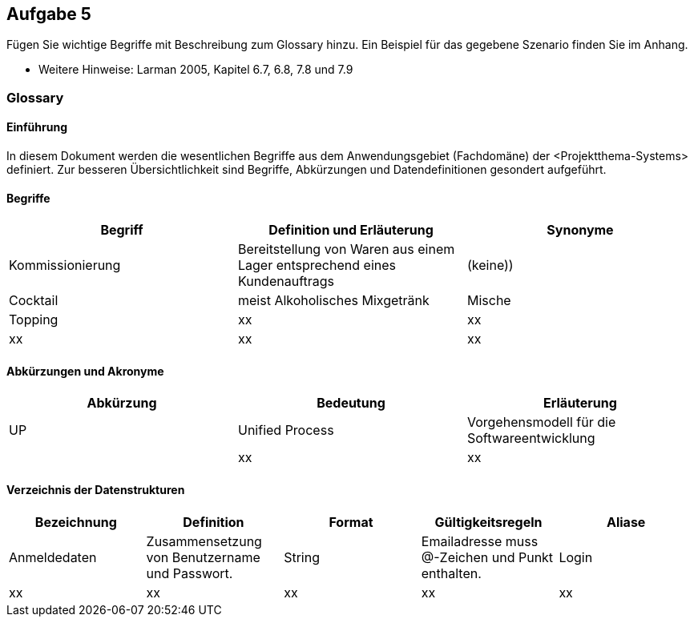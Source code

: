 == Aufgabe 5
Fügen Sie wichtige Begriffe mit Beschreibung zum Glossary hinzu. Ein Beispiel für
das gegebene Szenario finden Sie im Anhang.

* Weitere Hinweise: Larman 2005, Kapitel 6.7, 6.8, 7.8 und 7.9

=== Glossary

==== Einführung
In diesem Dokument werden die wesentlichen Begriffe aus dem Anwendungsgebiet (Fachdomäne) der <Projektthema-Systems> definiert. Zur besseren Übersichtlichkeit sind Begriffe, Abkürzungen und Datendefinitionen gesondert aufgeführt.

==== Begriffe
[%header]
|===
|Begriff|	Definition und Erläuterung|	Synonyme
|Kommissionierung|Bereitstellung von Waren aus einem Lager entsprechend eines Kundenauftrags|(keine))
|Cocktail| meist Alkoholisches Mixgetränk| Mische
|Topping|xx|xx
|xx|xx|xx
|===
		

==== Abkürzungen und Akronyme
[%header]
|===
|Abkürzung|	Bedeutung|	Erläuterung
|UP|Unified Process|Vorgehensmodell für die Softwareentwicklung|
|xx|xx|xx|
|===

==== Verzeichnis der Datenstrukturen
[%header]
|===
|Bezeichnung|	Definition |	Format | Gültigkeitsregeln | Aliase
|Anmeldedaten|Zusammensetzung von Benutzername und Passwort.|String|Emailadresse muss @-Zeichen und Punkt enthalten.|Login
|xx|xx|xx|xx|xx|
|===
